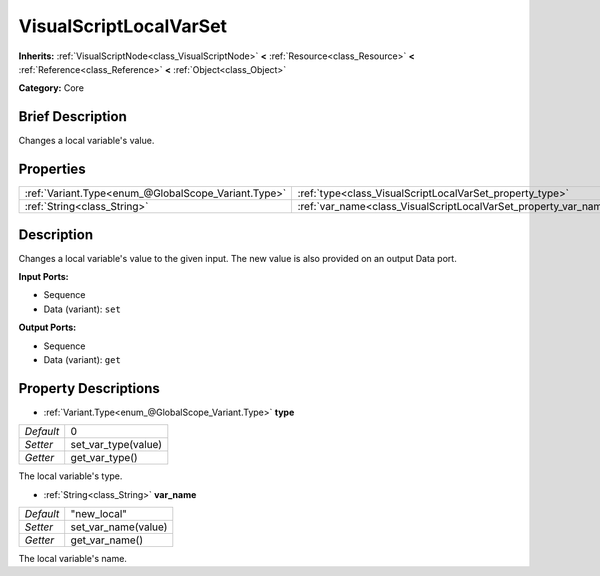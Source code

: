 .. Generated automatically by doc/tools/makerst.py in Godot's source tree.
.. DO NOT EDIT THIS FILE, but the VisualScriptLocalVarSet.xml source instead.
.. The source is found in doc/classes or modules/<name>/doc_classes.

.. _class_VisualScriptLocalVarSet:

VisualScriptLocalVarSet
=======================

**Inherits:** :ref:`VisualScriptNode<class_VisualScriptNode>` **<** :ref:`Resource<class_Resource>` **<** :ref:`Reference<class_Reference>` **<** :ref:`Object<class_Object>`

**Category:** Core

Brief Description
-----------------

Changes a local variable's value.

Properties
----------

+-----------------------------------------------------+------------------------------------------------------------------+-------------+
| :ref:`Variant.Type<enum_@GlobalScope_Variant.Type>` | :ref:`type<class_VisualScriptLocalVarSet_property_type>`         | 0           |
+-----------------------------------------------------+------------------------------------------------------------------+-------------+
| :ref:`String<class_String>`                         | :ref:`var_name<class_VisualScriptLocalVarSet_property_var_name>` | "new_local" |
+-----------------------------------------------------+------------------------------------------------------------------+-------------+

Description
-----------

Changes a local variable's value to the given input. The new value is also provided on an output Data port.

**Input Ports:**

- Sequence

- Data (variant): ``set``

**Output Ports:**

- Sequence

- Data (variant): ``get``

Property Descriptions
---------------------

.. _class_VisualScriptLocalVarSet_property_type:

- :ref:`Variant.Type<enum_@GlobalScope_Variant.Type>` **type**

+-----------+---------------------+
| *Default* | 0                   |
+-----------+---------------------+
| *Setter*  | set_var_type(value) |
+-----------+---------------------+
| *Getter*  | get_var_type()      |
+-----------+---------------------+

The local variable's type.

.. _class_VisualScriptLocalVarSet_property_var_name:

- :ref:`String<class_String>` **var_name**

+-----------+---------------------+
| *Default* | "new_local"         |
+-----------+---------------------+
| *Setter*  | set_var_name(value) |
+-----------+---------------------+
| *Getter*  | get_var_name()      |
+-----------+---------------------+

The local variable's name.

